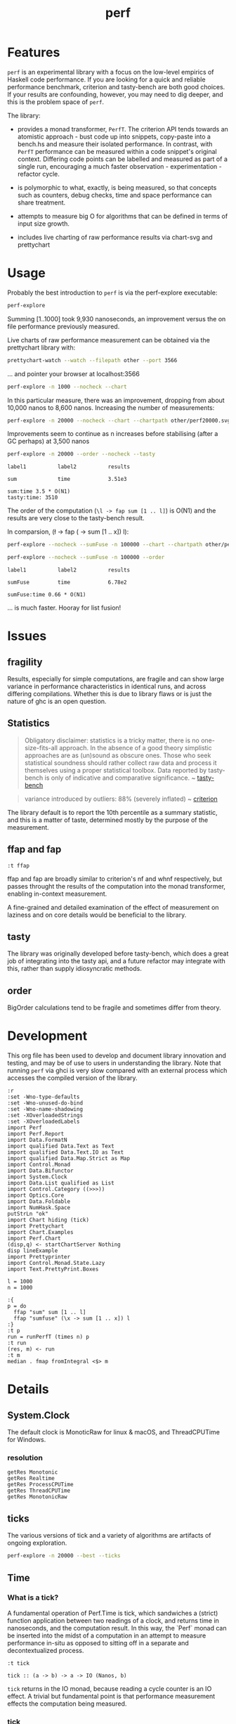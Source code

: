 #+TITLE: perf
#+PROPERTY: header-args :exports both
#+PROPERTY: header-args :eval no-export

[[https://hackage.haskell.org/package/perf][file:https://img.shields.io/hackage/v/perf.svg]] [[https://github.com/tonyday567/perf/actions][file:https://github.com/tonyday567/perf/workflows/haskell-ci.yml/badge.svg]]

* Features

~perf~ is an experimental library with a focus on the low-level empirics of Haskell code performance. If you are looking for a quick and reliable performance benchmark, criterion and tasty-bench are both good choices. If your results are confounding, however, you may need to dig deeper, and this is the problem space of ~perf~.

The library:

- provides a monad transformer, ~PerfT~. The criterion API tends towards an atomistic approach - bust code up into snippets, copy-paste into a bench.hs and measure their isolated performance.  In contrast, with ~PerfT~ performance can be measured within a code snippet's original context. Differing code points can be labelled and measured as part of a single run, encouraging a much faster observation - experimentation - refactor cycle.

- is polymorphic to what, exactly, is being measured, so that concepts such as counters, debug checks, time and space performance can share treatment.

- attempts to measure big O for algorithms that can be defined in terms of input size growth.

- includes live charting of raw performance results via chart-svg and prettychart

* Usage

Probably the best introduction to ~perf~ is via the perf-explore executable:

#+begin_src sh :results output
perf-explore
#+end_src

#+RESULTS:
: label1          label2          old result      new result      change
:
: sum             time            9.93e3          7.57e3          improvement

Summing [1..1000] took 9,930 nanoseconds, an improvement versus the on file performance previously measured.

Live charts of raw performance measurement can be obtained via the prettychart library with:

#+begin_src sh :results output
prettychart-watch --watch --filepath other --port 3566
#+end_src

... and pointer your browser at localhost:3566

#+begin_src sh :file other/perf.svg :results output graphics file :exports both
perf-explore -n 1000 --nocheck --chart
#+end_src

#+RESULTS:
[[file:other/perf.svg]]

In this particular measure, there was an improvement, dropping from about 10,000 nanos to 8,600 nanos. Increasing the number of measurements:

#+begin_src sh :file other/perf20000.svg :results output graphics file :exports both
perf-explore -n 20000 --nocheck --chart --chartpath other/perf20000.svg
#+end_src

#+RESULTS:
[[file:other/perf20000.svg]]

Improvements seem to continue as n increases before stabilising (after a GC perhaps) at 3,500 nanos



 #+begin_src sh :results output
 perf-explore -n 20000 --order --nocheck --tasty
 #+end_src

 #+RESULTS:
 : label1          label2          results
 :
 : sum             time            3.51e3
 :
 : sum:time 3.5 * O(N1)
 : tasty:time: 3510
 
 The order of the computation (=\l -> fap sum [1 .. l]=) is O(N1) and the results are very close to the tasty-bench result.

In comparsion, (\l -> fap (\x -> sum [1 .. x]) l):

#+begin_src sh :file other/perffuse.svg :results output graphics file :exports both
perf-explore --nocheck --sumFuse -n 100000 --chart --chartpath other/perffuse.svg --order
#+end_src

#+RESULTS:
[[file:other/perffuse.svg]]

#+begin_src sh :results output :exports both
perf-explore --nocheck --sumFuse -n 100000 --order
#+end_src

#+RESULTS:
: label1          label2          results
:
: sumFuse         time            6.78e2
:
: sumFuse:time 0.66 * O(N1)

... is much faster. Hooray for list fusion!

* Issues

** fragility

Results, especially for simple computations, are fragile and can show large variance in performance characteristics in identical runs, and across differing compilations. Whether this is due to library flaws or is just the nature of ghc is an open question.

** Statistics

#+begin_quote
Obligatory disclaimer: statistics is a tricky matter, there is no one-size-fits-all approach. In the absence of a good theory simplistic approaches are as (un)sound as obscure ones. Those who seek statistical soundness should rather collect raw data and process it themselves using a proper statistical toolbox. Data reported by tasty-bench is only of indicative and comparative significance. ~ [[https://hackage.haskell.org/package/tasty-bench-0.4/docs/Test-Tasty-Bench.html#t:Benchmarkable][tasty-bench]]
#+end_quote

#+begin_quote
variance introduced by outliers: 88% (severely inflated) ~ [[https://hackage.haskell.org/package/criterion][criterion]]
#+end_quote

The library default is to report the 10th percentile as a summary statistic, and this is a matter of taste, determined mostly by the purpose of the measurement.

** ffap and fap

#+begin_src haskell-ng :results output
:t ffap
#+end_src

#+RESULTS:
: ffap
:   :: (Control.DeepSeq.NFData a, Control.DeepSeq.NFData b, MonadIO m,
:       Semigroup t) =>
:      Text.Text -> (a -> b) -> a -> PerfT m t b

ffap and fap are broadly similar to criterion's nf and whnf respectively, but passes throught the results of the computation into the monad transformer, enabling in-context measurement.

A fine-grained and detailed examination of the effect of measurement on laziness and on core details would be beneficial to the library.

** tasty

The library was originally developed before tasty-bench, which does a great job of integrating into the tasty api, and a future refactor may integrate with this, rather than supply idiosyncratic methods.

** order

BigOrder calculations tend to be fragile and sometimes differ from theory.

* Development

This org file has been used to develop and document library innovation and testing, and may be of use to users in understanding the library. Note that running ~perf~ via ghci is very slow compared with an external process which accesses the compiled version of the library.

#+begin_src haskell-ng :results output
:r
:set -Wno-type-defaults
:set -Wno-unused-do-bind
:set -Wno-name-shadowing
:set -XOverloadedStrings
:set -XOverloadedLabels
import Perf
import Perf.Report
import Data.FormatN
import qualified Data.Text as Text
import qualified Data.Text.IO as Text
import qualified Data.Map.Strict as Map
import Control.Monad
import Data.Bifunctor
import System.Clock
import Data.List qualified as List
import Control.Category ((>>>))
import Optics.Core
import Data.Foldable
import NumHask.Space
putStrLn "ok"
import Chart hiding (tick)
import Prettychart
import Chart.Examples
import Perf.Chart
(disp,q) <- startChartServer Nothing
disp lineExample
import Prettyprinter
import Control.Monad.State.Lazy
import Text.PrettyPrint.Boxes
#+end_src

#+RESULTS:
: Ok, 11 modules loaded.
: ok
: Setting phasegrhsc it>o  stun... (poTrrtu e9
: 160) (cgthrcli->c  to quitg)h

#+begin_src haskell-ng :results output
l = 1000
n = 1000

:{
p = do
  ffap "sum" sum [1 .. l]
  ffap "sumfuse" (\x -> sum [1 .. x]) l
:}
:t p
run = runPerfT (times n) p
:t run
(res, m) <- run
:t m
median . fmap fromIntegral <$> m
#+end_src

#+RESULTS:
: ghci| ghci| ghci| ghci| ghci> p :: (MonadIO m, Semigroup t, Control.DeepSeq.NFData b, Num b,
:       Enum b) =>
:      PerfT m t b
: run
:   :: (Control.DeepSeq.NFData a, Num a, Enum a) =>
:      IO (a, Map.Map Text.Text [Nanos])
: m :: Map.Map Text.Text [Nanos]
: fromList [("sum",21978.1),("sumfuse",26710.18)]

* Details

** System.Clock

The default clock is MonoticRaw for linux & macOS, and ThreadCPUTime for Windows.

*** resolution

#+begin_src haskell-ng :results output
getRes Monotonic
getRes Realtime
getRes ProcessCPUTime
getRes ThreadCPUTime
getRes MonotonicRaw
#+end_src

#+RESULTS:
: TimeSpec {sec = 0, nsec = 1000}
: TimeSpec {sec = 0, nsec = 1000}
: TimeSpec {sec = 0, nsec = 1000}
: TimeSpec {sec = 0, nsec = 42}
: TimeSpec {sec = 0, nsec = 42}

** ticks

The various versions of tick and a variety of algorithms are artifacts of ongoing exploration.

#+begin_src sh :results output
perf-explore -n 20000 --best --ticks
#+end_src

#+RESULTS:
#+begin_example
algo          stepTime   tick tickForce tickForceArgs tickLazy tickWHNF  times timesn
sumAux          3.11e3 3.11e3    3.11e3        3.11e3   5.13e0   3.11e3 3.11e3 3.10e3
sumCata         3.11e3 3.11e3    3.11e3        3.11e3   5.11e0   3.11e3 3.11e3 3.14e3
sumCo           3.11e3 3.11e3    3.11e3        3.11e3   5.06e0   3.11e3 3.11e3 3.08e3
sumCoCase       3.11e3 3.11e3    3.11e3        3.11e3   5.11e0   3.11e3 3.11e3 3.08e3
sumCoGo         3.11e3 3.11e3    3.11e3        3.11e3   5.06e0   3.11e3 3.11e3 3.12e3
sumF            3.48e3 3.49e3    3.46e3        3.46e3   5.06e0   3.48e3 3.48e3 3.48e3
sumFlip         3.48e3 3.48e3    3.45e3        3.45e3   5.03e0   3.48e3 3.48e3 3.48e3
sumFlipLazy     3.48e3 3.48e3    3.45e3        3.45e3   4.96e0   3.48e3 3.48e3 3.45e3
sumFoldr        3.11e3 3.11e3    3.11e3        3.11e3   5.13e0   3.11e3 3.11e3 3.11e3
sumFuse         6.54e2 6.54e2    6.54e2        6.54e2   5.17e0   6.54e2 6.54e2 6.39e2
sumFuseFoldl'   6.54e2 6.54e2    6.54e2        6.54e2   5.00e0   6.54e2 6.54e2 6.44e2
sumFuseFoldr    9.93e2 9.92e2    9.92e2        9.92e2   5.13e0   9.92e2 9.93e2 9.63e2
sumFusePoly     6.56e2 6.56e2    6.56e2        6.56e2   5.12e0   6.56e2 6.57e2 6.47e2
sumLambda       3.48e3 3.49e3    3.48e3        3.48e3   5.12e0   3.48e3 3.48e3 3.55e3
sumMono         3.48e3 3.48e3    3.46e3        3.46e3   5.00e0   3.48e3 3.48e3 3.50e3
sumPoly         3.62e3 3.49e3    3.54e3        3.56e3   5.04e0   3.71e3 3.62e3 3.70e3
sumSum          3.48e3 3.49e3    3.48e3        3.48e3   4.98e0   3.48e3 3.48e3 3.49e3
sumTail         3.48e3 3.49e3    3.45e3        3.45e3   5.00e0   3.48e3 3.48e3 3.51e3
sumTailLazy     3.48e3 3.48e3    3.45e3        3.45e3   5.16e0   3.48e3 3.48e3 3.49e3

#+end_example

** Time
*** What is a tick?

A fundamental operation of Perf.Time is tick, which sandwiches a (strict) function application between two readings of a clock, and returns time in nanoseconds, and the computation result. In this way, the `Perf` monad can be inserted into the midst of a computation in an attempt to measure performance in-situ as opposed to sitting off in a separate and decontextualized process.

#+begin_src haskell-ng :results output :exports both
:t tick
#+end_src

#+RESULTS:
: tick :: (a -> b) -> a -> IO (Nanos, b)

=tick= returns in the IO monad, because reading a cycle counter is an IO effect. A trivial but fundamental point is that performance measurement effects the computation being measured.


*** tick_

tick_ measures the nanoseconds between two immediate clock reads.

#+begin_src haskell-ng :results output :exports both
:t tick_
#+end_src

#+RESULTS:
: tick_ :: IO Nanos


#+begin_src haskell-ng :results output :exports both
replicateM 10 tick_
#+end_src

#+RESULTS:
: [1833,500,416,416,416,375,375,416,416,416]

*** multiple ticks

#+begin_src haskell-ng :results output :exports both
fmap (fmap (fst)) . replicateM 10 $ tick (const ()) ()
#+end_src

#+RESULTS:
: [7000,2333,2000,2208,1958,1959,1959,2000,2000,1959]

Here, ~const () ()~ was evaluated and took 7 micro-seconds for the first effect, reducing down to 2 msecs after 10 effects.

*** tickIO

~tickIO~ measures the evaluation of an IO value.

#+begin_src haskell-ng :results output :exports both
:t tickIO
#+end_src

#+RESULTS:
: tickIO :: IO a -> IO (Cycles, a)

#+begin_src haskell-ng :results output :exports both
fmap (fmap fst) . replicateM 10 $ tickIO (pure ())
#+end_src

#+RESULTS:
: [5541,1625,1458,1833,1375,1416,1375,1375,1375,1375]

*** sum example

#+begin_src haskell-ng :exports both
fmap (expt (Just 2) . fromIntegral) . fst <$> ticks 10 sum ([1..10000] :: [Double])
#+end_src

#+RESULTS:
: ["5.0e5","2.4e5","2.4e5","2.4e5","2.4e5","2.4e5","2.4e5","2.4e5","2.5e5","2.4e5"]


#+begin_src haskell-ng :results output :exports both
ts <- ticks 10000 sum ([1..1000] :: [Double])
print $ average (fmap fromIntegral $ fst ts)
#+end_src

#+RESULTS:
: 10747.1975

** PerfT

~PerfT~ allows for multiple measurement points and is polymorphic in what is being measured. It returns a Map of results held in State.

Compare a lower-level usage of ticks, measuring the average of summing to one thousand over one thousand trials:

#+begin_src haskell-ng :results output :exports both
first (average . fmap fromIntegral) <$> ticks 1000 sum [1..1000]
#+end_src

#+RESULTS:
: (25947.635,500500)

... with PerfT usage

#+begin_src haskell-ng :results output :exports both
second (fmap (average . fmap fromIntegral)) <$> runPerfT (times 1000) (sum |$| [1..1000])
#+end_src

#+RESULTS:
: (500500,fromList [("",26217.098)])

An IO example

#+begin_src haskell-ng
exampleIO' :: IO ()
exampleIO' = do
  txt <- Text.readFile "src/Perf.hs"
  let n = Text.length txt
  Text.putStrLn $ "length of file is: " <> Text.pack (show n)
#+end_src

#+begin_src haskell-ng :results output :exports both
exampleIO = execPerfT time (do
  txt <- fam "file_read" (Text.readFile "src/Perf.hs")
  n <- fap "length" Text.length txt
  fam "print_result" (Text.putStrLn $ "length of file is: " <> Text.pack (show n)))
#+end_src

#+begin_src sh :results output :exports both
perf-explore --exampleIO
#+end_src

#+RESULTS:
#+begin_example
length of file is: 1794
length of file is: 1794

label1          label2          label3          old result      new result      change

normal          file-read       time            2.31e5          1.28e5          improvement
normal          length          time            2.71e3          2.00e3          improvement
normal          print-result    time            3.75e4          1.32e4          improvement
outer           file-read       time            6.05e4          3.64e4          improvement
outer           length          time            9.59e2          6.25e2          improvement
outer           outer-total     time            7.39e4          4.02e4          improvement
outer           print-result    time            9.79e3          1.71e3          improvement
#+end_example

** Perf.BigO

Perf.BigO represents functionality to determine the complexity order for a computation.

We could do a regression and minimise the error term, but we know that the largest run contains the most information; we would need to weight the simulations according to some heuristic.

Instead, we:

- estimate the order factor for each possible Order, from N3 to N0, setting the highest n run constant factor to zero,
- pick the order based on lowest absolute error result summed across all the runs,

#+begin_src haskell-ng :results output :exports both
import qualified Prelude as P
import Data.List (nub)
estOrder (\x -> sum $ nub [1..x]) 100 [10,100,1000,1000]
#+end_src

#+RESULTS:
: BigOrder {bigOrder = N2, bigFactor = 3.187417}

#+begin_src haskell-ng :results output :exports both
import qualified Prelude as P
import Data.List (nub)
estOrder (\x -> sum $ [1..x]) 10 [1,10,100,1000]
#+end_src

#+RESULTS:
: BigOrder {bigOrder = N12, bigFactor = 695.0370069284081, bigConstant = 0.0}

** References

https://wiki.haskell.org/Performance/GHC

[[https://github.com/haskell-perf/checklist][The Haskell performance checklist]]

[[https://github.com/ndmitchell/spaceleak][ndmitchell/spaceleak: Notes on space leaks]]

*** Core

[[https://ghc.gitlab.haskell.org/ghc/doc/users_guide/debugging.html#options-debugging][5.13. Debugging the compiler]]

#+begin_src sh
ghc app/speed.hs -ddump-simpl -ddump-to-file -fforce-recomp -dlint -O
#+end_src

[[https://wiki.haskell.org/Performance/GHC#Looking_at_the_Core][haskell wiki: Looking at the Core]]

[[https://godbolt.org/][godbolt]]

[[https://gitlab.haskell.org/ghc/ghc/-/issues/15185][ghc issue 15185: Enum instance for IntX / WordX are inefficient]]

[[https://fixpt.de/blog/2017-12-04-strictness-analysis-part-1.html][fixpt - All About Strictness Analysis (part 1)]]

*** Profiling
**** setup
[[https://ghc.gitlab.haskell.org/ghc/doc/users_guide/profiling.html#prof-heap][8. Profiling]]

A typical configuration step for profiling:

#+begin_src sh :results output
cabal configure --enable-library-profiling --enable-executable-profiling -fprof-auto -fprof -write-ghc-environment-files=always
#+end_src

A cabal.project.local with profiling enabled:

#+begin_quote
write-ghc-environment-files: always
ignore-project: False
flags: +prof +prof-auto
library-profiling: True
executable-profiling: True
#+end_quote

Examples from markup-parse R&D:

Executable compilation:

#+begin_src sh :results output
ghc -prof -fprof-auto -rtsopts app/speed0.hs -threaded -fforce-recomp
#+end_src

Executable run:

#+begin_src sh :results output
app/speed0 +RTS -s -p -hc -l -RTS
#+end_src

**** Space usage output (-s)

#+begin_example
885,263,472 bytes allocated in the heap
       8,507,448 bytes copied during GC
         163,200 bytes maximum residency (4 sample(s))
          27,752 bytes maximum slop
               6 MiB total memory in use (0 MiB lost due to fragmentation)

                                     Tot time (elapsed)  Avg pause  Max pause
  Gen  0       207 colls,     0 par    0.009s   0.010s     0.0001s    0.0002s
  Gen  1         4 colls,     0 par    0.001s   0.001s     0.0004s    0.0005s

  TASKS: 4 (1 bound, 3 peak workers (3 total), using -N1)

  SPARKS: 0 (0 converted, 0 overflowed, 0 dud, 0 GC'd, 0 fizzled)

  INIT    time    0.006s  (  0.006s elapsed)
  MUT     time    0.367s  (  0.360s elapsed)
  GC      time    0.010s  (  0.011s elapsed)
  RP      time    0.000s  (  0.000s elapsed)
  PROF    time    0.000s  (  0.000s elapsed)
  EXIT    time    0.001s  (  0.001s elapsed)
  Total   time    0.384s  (  0.380s elapsed)
#+end_example

**** Cost center profile (-p)

Dumped to speed0.prof

#+begin_example
COST CENTRE MODULE                SRC                                            %time %alloc

token       MarkupParse           src/MarkupParse.hs:(259,1)-(260,20)             50.2   50.4
wrappedQ'   MarkupParse.FlatParse src/MarkupParse/FlatParse.hs:(215,1)-(217,78)   20.8   23.1
ws_         MarkupParse.FlatParse src/MarkupParse/FlatParse.hs:(135,1)-(146,4)    14.3    5.5
eq          MarkupParse.FlatParse src/MarkupParse/FlatParse.hs:243:1-30           10.6   11.1
gather      MarkupParse           src/MarkupParse.hs:(420,1)-(428,100)             2.4    3.7
runParser   FlatParse.Basic       src/FlatParse/Basic.hs:(217,1)-(225,24)          1.0    6.0
#+end_example

**** heap analysis (-hc -l)

#+begin_src sh :results output
eventlog2html speed0.eventlog
#+end_src

Produces speed0.eventlog.html which contains heap charts.

*** Cache speed

The average cycles per + operation can get down to about 0.7 cycles, and there are about 4 cache registers per cycle, so a sum pipeline uses 2.8 register instructions per +.

| Cache             | nsecs | Cycles       |
|-------------------+-------+--------------|
| register          | 0.1   | 4 per cycle  |
| L1 Cache access   | 1     | 3-4 cycles   |
| L2 Cache access   | 4     | 11-12 cycles |
| L3 unified access | 14    | 30 - 40      |
| DRAM hit          | 80    | 195 cycles   |
| L1 miss           | 16    | 40 cycles    |
| L2 miss           | >250  | >600 cycles  |


